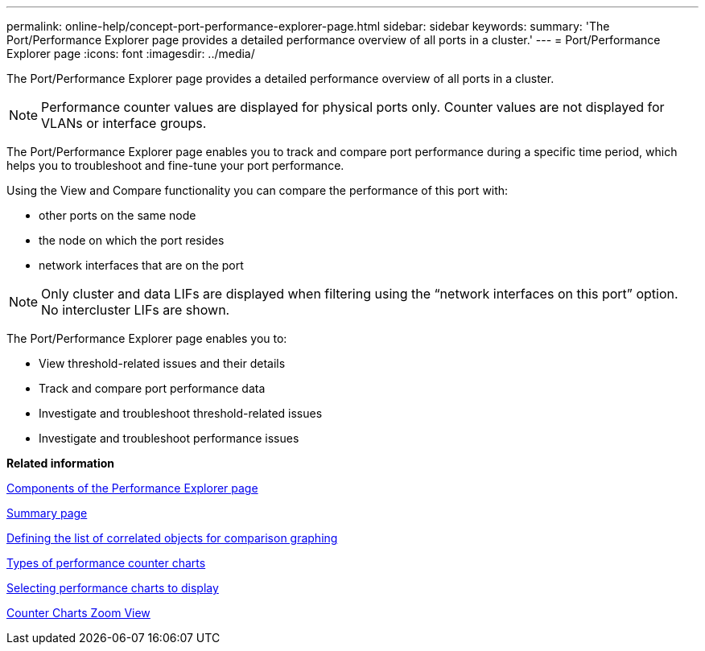 ---
permalink: online-help/concept-port-performance-explorer-page.html
sidebar: sidebar
keywords: 
summary: 'The Port/Performance Explorer page provides a detailed performance overview of all ports in a cluster.'
---
= Port/Performance Explorer page
:icons: font
:imagesdir: ../media/

[.lead]
The Port/Performance Explorer page provides a detailed performance overview of all ports in a cluster.

[NOTE]
====
Performance counter values are displayed for physical ports only. Counter values are not displayed for VLANs or interface groups.
====

The Port/Performance Explorer page enables you to track and compare port performance during a specific time period, which helps you to troubleshoot and fine-tune your port performance.

Using the View and Compare functionality you can compare the performance of this port with:

* other ports on the same node
* the node on which the port resides
* network interfaces that are on the port

[NOTE]
====
Only cluster and data LIFs are displayed when filtering using the "`network interfaces on this port`" option. No intercluster LIFs are shown.
====

The Port/Performance Explorer page enables you to:

* View threshold-related issues and their details
* Track and compare port performance data
* Investigate and troubleshoot threshold-related issues
* Investigate and troubleshoot performance issues

*Related information*

xref:concept-components-of-the-performance-explorer-page.adoc[Components of the Performance Explorer page]

xref:reference-summary-page-opm.adoc[Summary page]

xref:task-defining-the-list-of-correlated-objects-for-comparison-graphing.adoc[Defining the list of correlated objects for comparison graphing]

xref:reference-types-of-performance-counter-charts.adoc[Types of performance counter charts]

xref:task-selecting-performance-charts-to-display.adoc[Selecting performance charts to display]

xref:concept-counter-charts-zoom-view.adoc[Counter Charts Zoom View]

